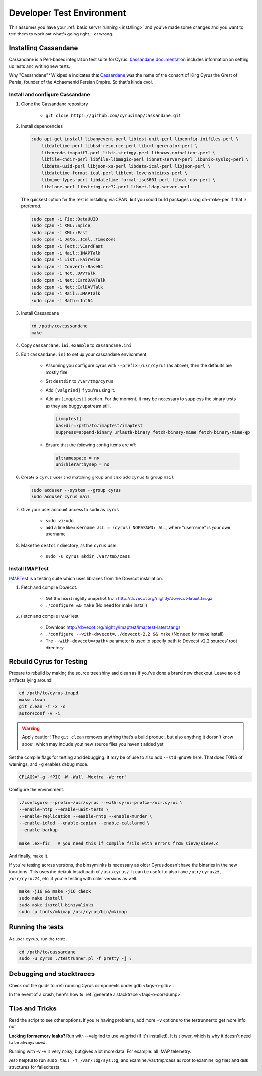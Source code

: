 .. _developer-testing:

==========================
Developer Test Environment
==========================

This assumes you have your :ref:`basic server running <installing>` and you've made some changes and you want to test them to work out what's going right... or wrong.

.. _install_cassandane:

Installing Cassandane
=====================

Cassandane is a Perl-based integration test suite for Cyrus. `Cassandane documentation <https://github.com/cyrusimap/cassandane/tree/master/doc>`_ includes information on setting up tests and writing new tests.

Why "Cassandane"? Wikipedia indicates that Cassandane_ was the name of
the consort of King Cyrus the Great of Persia, founder of the Achaemenid
Persian Empire.  So that's kinda cool.

.. _Cassandane: https://en.wikipedia.org/wiki/Cassandane

Install and configure Cassandane
--------------------------------

1. Clone the Cassandane repository

    * ``git clone https://github.com/cyrusimap/cassandane.git``

2. Install dependencies

   .. code-block:: bash

        sudo apt-get install libanyevent-perl libtest-unit-perl libconfig-inifiles-perl \
            libdatetime-perl libbsd-resource-perl libxml-generator-perl \
            libencode-imaputf7-perl libio-stringy-perl libnews-nntpclient-perl \
            libfile-chdir-perl libfile-libmagic-perl libnet-server-perl libunix-syslog-perl \
            libdata-uuid-perl libjson-xs-perl libdata-ical-perl libjson-perl \
            libdatetime-format-ical-perl libtext-levenshteinxs-perl \
            libmime-types-perl libdatetime-format-iso8601-perl libcal-dav-perl \
            libclone-perl libstring-crc32-perl libnet-ldap-server-perl

   The quickest option for the rest is installing via CPAN, but you could build
   packages using dh-make-perl if that is preferred.

   .. code-block:: bash

        sudo cpan -i Tie::DataUUID
        sudo cpan -i XML::Spice
        sudo cpan -i XML::Fast
        sudo cpan -i Data::ICal::TimeZone
        sudo cpan -i Text::VCardFast
        sudo cpan -i Mail::IMAPTalk
        sudo cpan -i List::Pairwise
        sudo cpan -i Convert::Base64
        sudo cpan -i Net::DAVTalk
        sudo cpan -i Net::CardDAVTalk
        sudo cpan -i Net::CalDAVTalk
        sudo cpan -i Mail::JMAPTalk
        sudo cpan -i Math::Int64

3. Install Cassandane

   .. code-block:: bash

    cd /path/to/cassandane
    make

4. Copy ``cassandane.ini.example`` to ``cassandane.ini``

5. Edit ``cassandane.ini`` to set up your cassandane environment.

    * Assuming you configure cyrus with ``--prefix=/usr/cyrus`` (as above), then the defaults are mostly fine
    * Set ``destdir`` to ``/var/tmp/cyrus``
    * Add ``[valgrind]`` if you're using it.
    * Add an ``[imaptest]`` section.  For the moment, it may be necessary to
      suppress the binary tests as they are buggy upstream still.

      .. code-block:: ini

            [imaptest]
            basedir=/path/to/imaptest/imaptest
            suppress=append-binary urlauth-binary fetch-binary-mime fetch-binary-mime-qp
    * Ensure that the following config items are off:

      .. code-block:: ini

         altnamespace = no
         unixhierarchysep = no

6. Create a ``cyrus`` user and matching group and also add ``cyrus`` to group ``mail``

   .. code-block:: bash

        sudo adduser --system --group cyrus
        sudo adduser cyrus mail

7. Give your user account access to sudo as ``cyrus``

    * ``sudo visudo``
    * add a line like:``username ALL = (cyrus) NOPASSWD: ALL``, where "username" is your own username

8. Make the ``destdir`` directory, as the ``cyrus`` user

    * ``sudo -u cyrus mkdir /var/tmp/cass``

Install IMAPTest
----------------

IMAPTest_ is a testing suite which uses libraries from the Dovecot installation.

1. Fetch and compile Dovecot.

    * Get the latest nightly snapshot from http://dovecot.org/nightly/dovecot-latest.tar.gz
    * ``./configure && make`` (No need for make install)

2. Fetch and compile IMAPTest

    * Download http://dovecot.org/nightly/imaptest/imaptest-latest.tar.gz
    * ``./configure --with-dovecot=../dovecot-2.2 && make`` (No need for make install)
    * The ``--with-dovecot=<path>`` parameter is used to specify path to Dovecot v2.2 sources' root directory.

.. _IMAPTest: http://www.imapwiki.org/ImapTest

Rebuild Cyrus for Testing
=========================

Prepare to rebuild by making the source tree shiny and clean as if you've done a brand new checkout. Leave no old artifacts lying around!

.. code-block:: bash

    cd /path/to/cyrus-imapd
    make clean
    git clean -f -x -d
    autoreconf -v -i

.. warning::
    Apply caution! The ``git clean`` removes anything that's a build product, but also anything it doesn't know about: which may include your new source files you haven't added yet.

Set the compile flags for testing and debugging. It may be of use to also add ``--std=gnu99`` here.  That does TONS of warnings, and ``-g`` enables debug mode.

.. code-block:: bash

    CFLAGS="-g -fPIC -W -Wall -Wextra -Werror"

Configure the environment.

.. code-block:: bash

    ./configure --prefix=/usr/cyrus --with-cyrus-prefix=/usr/cyrus \
    --enable-http --enable-unit-tests \
    --enable-replication --enable-nntp --enable-murder \
    --enable-idled --enable-xapian --enable-calalarmd \
    --enable-backup

    make lex-fix   # you need this if compile fails with errors from sieve/sieve.c

And finally, make it.

If you're testing across versions, the binsymlinks is necessary as older Cyrus doesn't have the binaries in the new locations. This uses the default install path of ``/usr/cyrus/``. It can be useful to also have ``/usr/cyrus25``, ``/usr/cyrus24``, etc, if you're testing with older versions as well.

.. code-block:: bash

    make -j16 && make -j16 check
    sudo make install
    sudo make install-binsymlinks
    sudo cp tools/mkimap /usr/cyrus/bin/mkimap


Running the tests
=================

As user ``cyrus``, run the tests.

.. code-block:: bash

    cd /path/to/cassandane
    sudo -u cyrus ./testrunner.pl -f pretty -j 8

Debugging and stacktraces
=========================

Check out the guide to :ref:`running Cyrus components under gdb <faqs-o-gdb>`.

In the event of a crash, here's how to :ref:`generate a stacktrace <faqs-o-coredump>`.

Tips and Tricks
===============

Read the script to see other options. If you're having problems, add more ``-v`` options to the testrunner to get more info out.

**Looking for memory leaks?** Run with --valgrind to use valgrind (if it's installed). It is slower, which is why it doesn't need to be always used.

Running with -v -v is very noisy, but gives a lot more data.  For example: all IMAP telemetry.

Also helpful to run ``sudo tail -f /var/log/syslog``, and examine  /var/tmp/cass as root to examine log files and disk structures for failed tests.
